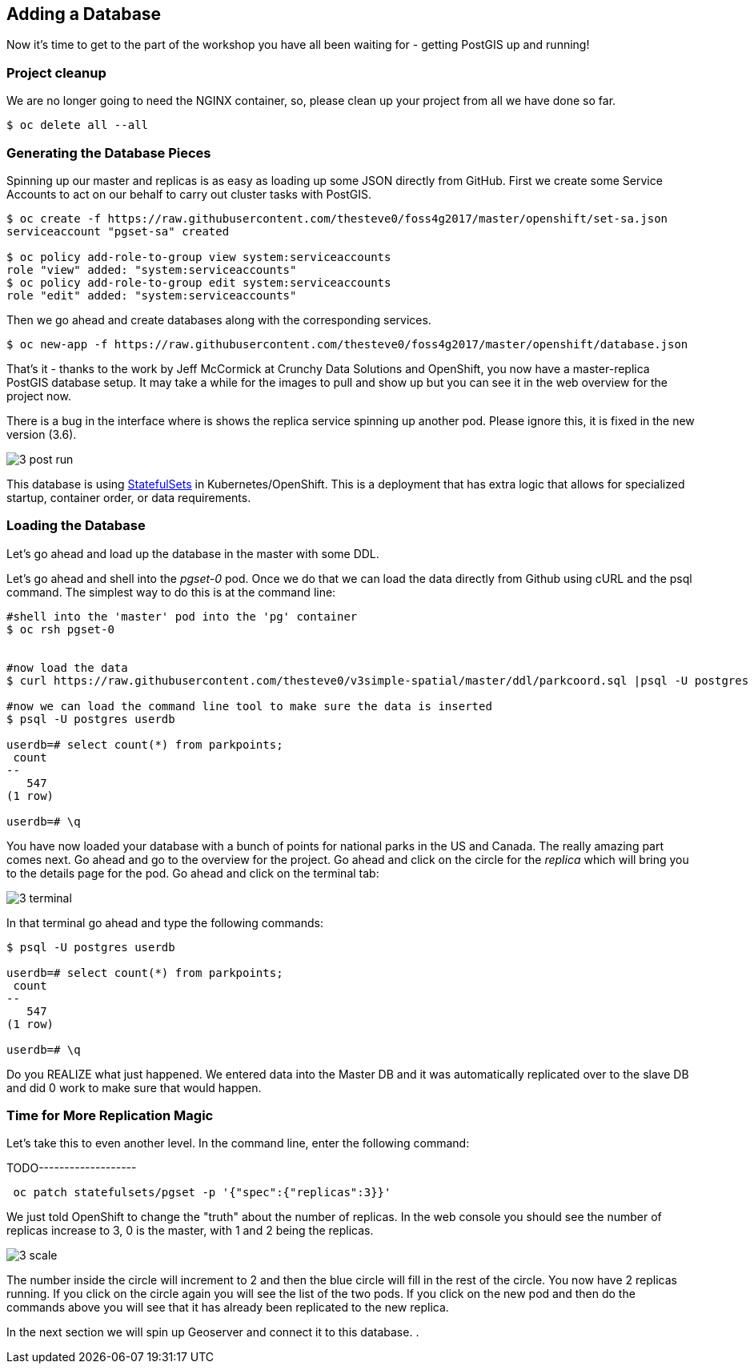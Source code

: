 == Adding a Database

Now it's time to get to the part of the workshop you have all been waiting for
- getting PostGIS up and running!

=== Project cleanup

We are no longer going to need the NGINX container, so, please clean up your
project from all we have done so far.

[source, bash]
----
$ oc delete all --all
----

=== Generating the Database Pieces

Spinning up our master and replicas is as easy as loading up some JSON directly from GitHub. First we
create some Service Accounts to act on our behalf to carry out cluster tasks with PostGIS.

[source, bash]
----
$ oc create -f https://raw.githubusercontent.com/thesteve0/foss4g2017/master/openshift/set-sa.json
serviceaccount "pgset-sa" created

$ oc policy add-role-to-group view system:serviceaccounts
role "view" added: "system:serviceaccounts"
$ oc policy add-role-to-group edit system:serviceaccounts
role "edit" added: "system:serviceaccounts"
----

Then we go ahead and create databases along with the corresponding services.

[source, bash]
----
$ oc new-app -f https://raw.githubusercontent.com/thesteve0/foss4g2017/master/openshift/database.json

----

That's it - thanks to the work by Jeff McCormick at Crunchy Data Solutions and OpenShift, you now have a master-replica PostGIS
database setup. It may take a while for the images to pull and show up but you can see it in the web overview for the project now.

There is a bug in the interface where is shows the replica service spinning up another pod. Please ignore this, it is
fixed in the new version (3.6).

image::common/3_post_run.png[]


This database is using https://kubernetes.io/docs/concepts/workloads/controllers/statefulset/[StatefulSets] in Kubernetes/OpenShift.
This is a deployment that has extra logic that allows for specialized startup, container order, or data requirements.

=== Loading the Database

Let's go ahead and load up the database in the master with some DDL.

Let's go ahead and shell into the _pgset-0_ pod. Once we do that we can load the data directly from Github using cURL and the psql command.  The simplest way to do this is at the command line:

[source, bash]
----
#shell into the 'master' pod into the 'pg' container
$ oc rsh pgset-0


#now load the data
$ curl https://raw.githubusercontent.com/thesteve0/v3simple-spatial/master/ddl/parkcoord.sql |psql -U postgres -f -  userdb

#now we can load the command line tool to make sure the data is inserted
$ psql -U postgres userdb

userdb=# select count(*) from parkpoints;
 count
--
   547
(1 row)

userdb=# \q
----

You have now loaded your database with a bunch of points for national parks in
the US and Canada. The really amazing part comes next. Go ahead and go to the
overview for the project. Go ahead and click on the circle for the _replica_
which will bring you to the details page for the pod. Go ahead and click on the terminal tab:

image::common/3_terminal.png[]

In that terminal go ahead and type the following commands:

[source, bash]
----
$ psql -U postgres userdb

userdb=# select count(*) from parkpoints;
 count
--
   547
(1 row)

userdb=# \q

----

Do you REALIZE what just happened. We entered data into the Master DB and it
was automatically replicated over to the slave DB and did 0 work to make sure
that would happen.

=== Time for More Replication Magic

Let's take this to even another level. In the command line, enter the following command:

TODO-------------------
[source, bash]
----
 oc patch statefulsets/pgset -p '{"spec":{"replicas":3}}'
----

We just told OpenShift to change the "truth" about the number of replicas. In the web console
you should see the number of replicas increase to 3, 0 is the master, with 1 and 2 being the replicas.

image::common/3_scale.png[]

The number inside the circle will increment to 2 and then the blue circle will
fill in the rest of the circle. You now have 2 replicas running. If you click
on the circle again you will see the list of the two pods. If you click on the
new pod and then do the commands above you will see that it has already been
replicated to the new replica.

In the next section we will spin up Geoserver and connect it to this database. .

<<<
